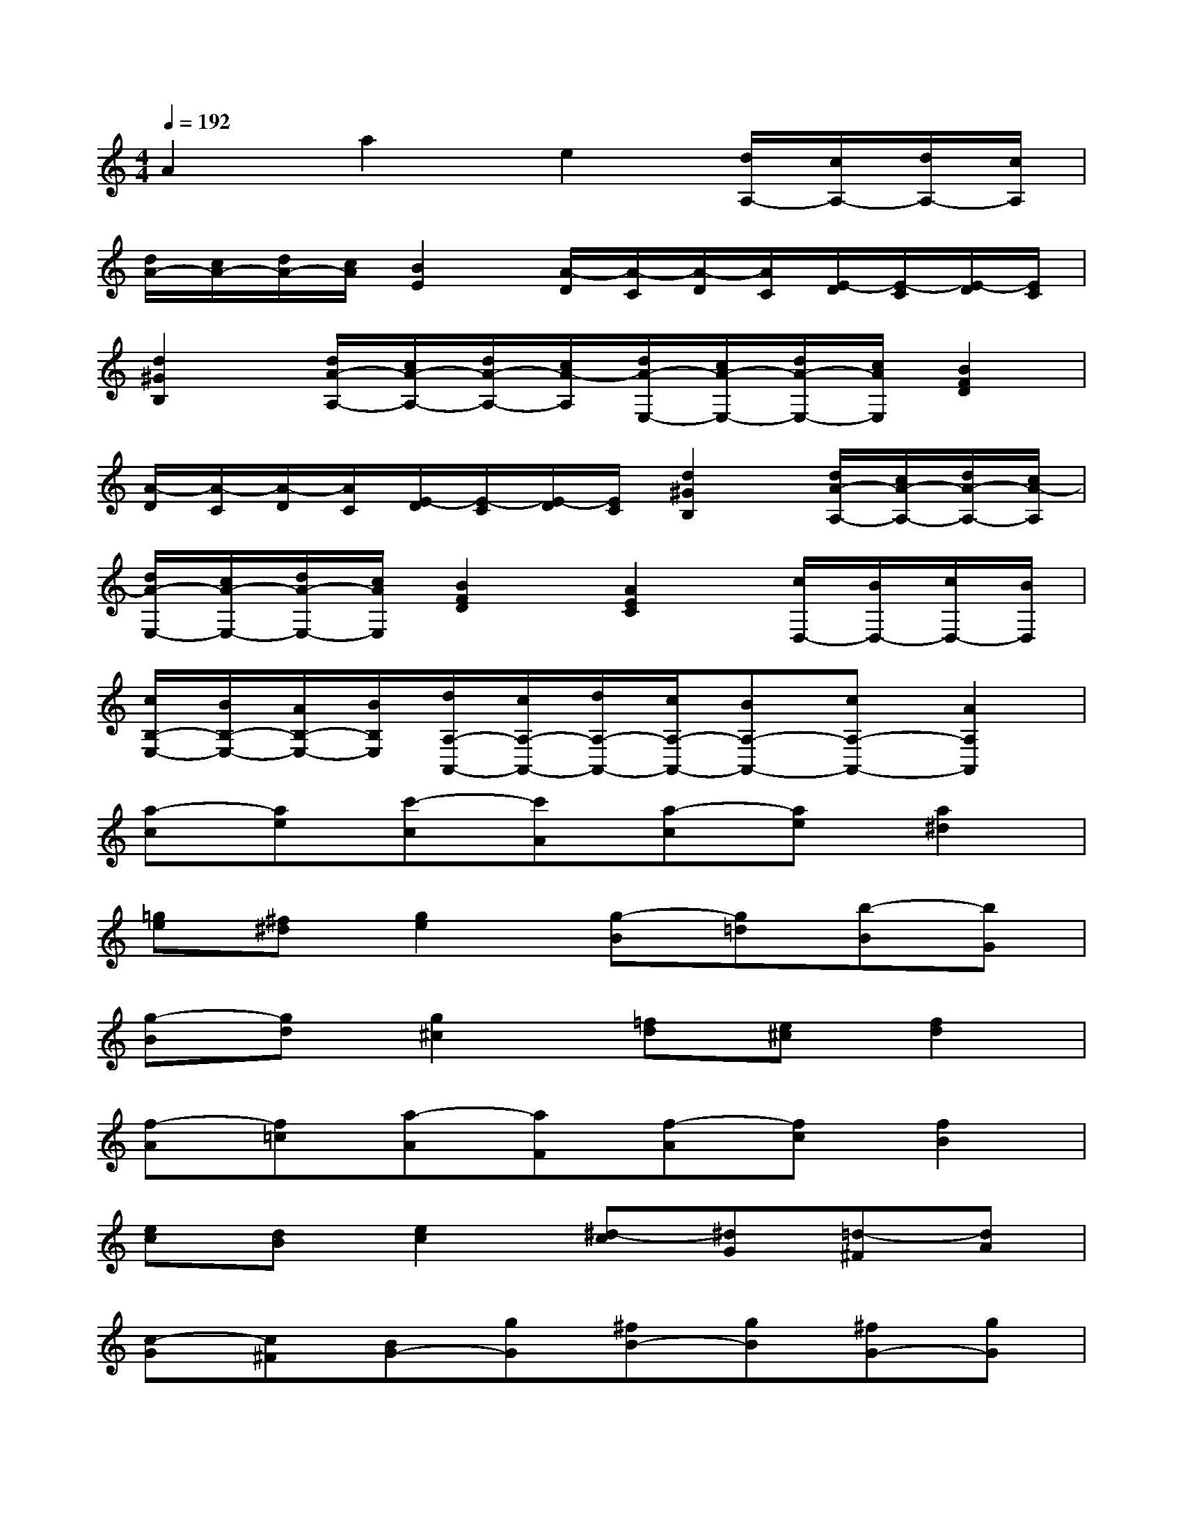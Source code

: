 X:1
T:
M:4/4
L:1/8
Q:1/4=192
K:C%0sharps
V:1
A2a2e2[d/2A,/2-][c/2A,/2-][d/2A,/2-][c/2A,/2]|
[d/2A/2-][c/2A/2-][d/2A/2-][c/2A/2][B2E2][A/2-D/2][A/2-C/2][A/2-D/2][A/2C/2][E/2-D/2][E/2-C/2][E/2-D/2][E/2C/2]|
[d2^G2B,2][d/2A/2-A,/2-][c/2A/2-A,/2-][d/2A/2-A,/2-][c/2A/2-A,/2][d/2A/2-E,/2-][c/2A/2-E,/2-][d/2A/2-E,/2-][c/2A/2E,/2][B2F2D2]|
[A/2-D/2][A/2-C/2][A/2-D/2][A/2C/2][E/2-D/2][E/2-C/2][E/2-D/2][E/2C/2][d2^G2B,2][d/2A/2-A,/2-][c/2A/2-A,/2-][d/2A/2-A,/2-][c/2A/2-A,/2]|
[d/2A/2-E,/2-][c/2A/2-E,/2-][d/2A/2-E,/2-][c/2A/2E,/2][B2F2D2][A2E2C2][c/2D,/2-][B/2D,/2-][c/2D,/2-][B/2D,/2]|
[c/2B,/2-E,/2-][B/2B,/2-E,/2-][A/2B,/2-E,/2-][B/2B,/2E,/2][d/2A,/2-A,,/2-][c/2A,/2-A,,/2-][d/2A,/2-A,,/2-][c/2A,/2-A,,/2-][BA,-A,,-][cA,-A,,-][A2A,2A,,2]|
[a-c][ae][c'-c][c'A][a-c][ae][a2^d2]|
[=ge][^f^d][g2e2][g-B][g=d][b-B][bG]|
[g-B][gd][g2^c2][=fd][e^c][f2d2]|
[f-A][f=c][a-A][aF][f-A][fc][f2B2]|
[ec][dB][e2c2][^d-c][^dG][=d-^F][dA]|
[c-G][c^F][BG-][gG][^fB-][gB][^fG-][gG]|
[^d-c][^dG][=d-^F][dA][c-G][c^F][BG-][gG]|
[^fB-][gB][^fG-][gG][^d-c][^dG][=d-^F][dA]|
[c-G][c^F][B-G][B^G][c-=G][c=F][d-^D][=dD]|
[^dC-][gC][f^D-][^d^D][=dF-][cF][B-G][B^G]